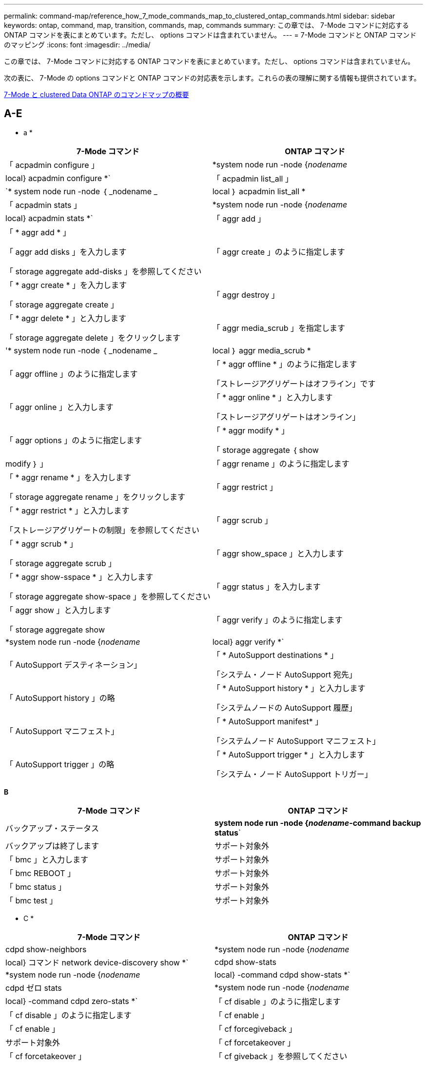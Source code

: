 ---
permalink: command-map/reference_how_7_mode_commands_map_to_clustered_ontap_commands.html 
sidebar: sidebar 
keywords: ontap, command, map, transition, commands, map, commands 
summary: この章では、 7-Mode コマンドに対応する ONTAP コマンドを表にまとめています。ただし、 options コマンドは含まれていません。 
---
= 7-Mode コマンドと ONTAP コマンドのマッピング
:icons: font
:imagesdir: ../media/


[role="lead"]
この章では、 7-Mode コマンドに対応する ONTAP コマンドを表にまとめています。ただし、 options コマンドは含まれていません。

次の表に、 7-Mode の options コマンドと ONTAP コマンドの対応表を示します。これらの表の理解に関する情報も提供されています。

xref:concept_how_to_interpret_clustered_ontap_command_maps_for_7_mode_administrators.adoc[7-Mode と clustered Data ONTAP のコマンドマップの概要]



== A-E

[role="lead"]
* a *

|===
| 7-Mode コマンド | ONTAP コマンド 


 a| 
「 acpadmin configure 」
 a| 
*system node run -node {_nodename_|local} acpadmin configure *`



 a| 
「 acpadmin list_all 」
 a| 
`* system node run -node ｛ _nodename _|local ｝ acpadmin list_all *



 a| 
「 acpadmin stats 」
 a| 
*system node run -node {_nodename_|local} acpadmin stats *`



 a| 
「 aggr add 」
 a| 
「 * aggr add * 」

「 aggr add disks 」を入力します

「 storage aggregate add-disks 」を参照してください



 a| 
「 aggr create 」のように指定します
 a| 
「 * aggr create * 」を入力します

「 storage aggregate create 」



 a| 
「 aggr destroy 」
 a| 
「 * aggr delete * 」と入力します

「 storage aggregate delete 」をクリックします



 a| 
「 aggr media_scrub 」を指定します
 a| 
'* system node run -node ｛ _nodename _|local ｝ aggr media_scrub *



 a| 
「 aggr offline 」のように指定します
 a| 
「 * aggr offline * 」のように指定します

「ストレージアグリゲートはオフライン」です



 a| 
「 aggr online 」と入力します
 a| 
「 * aggr online * 」と入力します

「ストレージアグリゲートはオンライン」



 a| 
「 aggr options 」のように指定します
 a| 
「 * aggr modify * 」

「 storage aggregate ｛ show | modify ｝ 」



 a| 
「 aggr rename 」のように指定します
 a| 
「 * aggr rename * 」を入力します

「 storage aggregate rename 」をクリックします



 a| 
「 aggr restrict 」
 a| 
「 * aggr restrict * 」と入力します

「ストレージアグリゲートの制限」を参照してください



 a| 
「 aggr scrub 」
 a| 
「 * aggr scrub * 」

「 storage aggregate scrub 」



 a| 
「 aggr show_space 」と入力します
 a| 
「 * aggr show-sspace * 」と入力します

「 storage aggregate show-space 」を参照してください



 a| 
「 aggr status 」を入力します
 a| 
「 aggr show 」と入力します

「 storage aggregate show



 a| 
「 aggr verify 」のように指定します
 a| 
*system node run -node {_nodename_|local} aggr verify *`



 a| 
「 AutoSupport デスティネーション」
 a| 
「 * AutoSupport destinations * 」

「システム・ノード AutoSupport 宛先」



 a| 
「 AutoSupport history 」の略
 a| 
「 * AutoSupport history * 」と入力します

「システムノードの AutoSupport 履歴」



 a| 
「 AutoSupport マニフェスト」
 a| 
「 * AutoSupport manifest* 」

「システムノード AutoSupport マニフェスト」



 a| 
「 AutoSupport trigger 」の略
 a| 
「 * AutoSupport trigger * 」と入力します

「システム・ノード AutoSupport トリガー」

|===
[role="lead"]
*B*

|===
| 7-Mode コマンド | ONTAP コマンド 


 a| 
バックアップ・ステータス
 a| 
*system node run -node {_nodename_-command backup status*`



 a| 
バックアップは終了します
 a| 
サポート対象外



 a| 
「 bmc 」と入力します
 a| 
サポート対象外



 a| 
「 bmc REBOOT 」
 a| 
サポート対象外



 a| 
「 bmc status 」
 a| 
サポート対象外



 a| 
「 bmc test 」
 a| 
サポート対象外

|===
[role="lead"]
* C *

|===
| 7-Mode コマンド | ONTAP コマンド 


 a| 
cdpd show-neighbors
 a| 
*system node run -node {_nodename_|local} コマンド network device-discovery show *`



 a| 
cdpd show-stats
 a| 
*system node run -node {_nodename_|local} -command cdpd show-stats *`



 a| 
cdpd ゼロ stats
 a| 
*system node run -node {_nodename_|local} -command cdpd zero-stats *`



 a| 
「 cf disable 」のように指定します
 a| 
「 cf disable 」のように指定します



 a| 
「 cf enable 」
 a| 
「 cf enable 」



 a| 
「 cf forcegiveback 」
 a| 
サポート対象外



 a| 
「 cf forcetakeover 」
 a| 
「 cf forcetakeover 」



 a| 
「 cf giveback 」を参照してください
 a| 
「 * cf giveback * 」を参照してください

「 storage failover giveback 」を参照してください



 a| 
「 cf hw_assist` 」
 a| 
*cf hwassist status *

「 storage failover hwassist show 」を実行します



 a| 
「 cf monitor all 」のように表示されます
 a| 
「 * cf monitor all * 」のように表示されます

「 storage failover show -instance 」をクリックします



 a| 
「 cf partner 」と入力します
 a| 
「 * cf partner * 」と入力します

「 storage failover show -fields partner-name 」です



 a| 
「 cf rsrctbl 」と入力します
 a| 
"*cf rsrctbl*

「 storage failover progress-table show



 a| 
「 f status 」と入力します
 a| 
「 * cf status * 」と入力します

「 storage failover show 」をクリックします



 a| 
「 cf takeover 」のようになります
 a| 
'*cf takeover *

「 storage failover takeover 」のように表示されます



 a| 
「 charmap 」
 a| 
「 vserver cifs character-mapping 」のようになります



 a| 
CIFS アクセス
 a| 
'*cifs access *

「 vserver cifs access 」



 a| 
「 cifs branchcache 」
 a| 
'*cifs branchcache *

「 vserver cifs branchcache 」



 a| 
cifs changefilerpwd
 a| 
*cifs changefilerpwd *

「 vserver cifs changefilerpwd 」と入力します



 a| 
cifs domaininfo
 a| 
vserver cifs ｛ show instance | domain discovered-servers show -instance ｝



 a| 
「 cifs gpresult 」と表示されます
 a| 
「 vserver cifs group-policy show-applied 」のように表示されています



 a| 
cifs gpupdate
 a| 
「 vserver cifs group-policy update 」



 a| 
cifs homedir
 a| 
「 vserver cifs home-directory 」



 a| 
CIFS nbalias
 a| 
vserver cifs ｛ add-netbios-aliases | remove-netbios-aliases | show -display-netbios-aliases ｝



 a| 
cifs prefdc
 a| 
vserver cifs domain preferred-dc



 a| 
CIFS が再起動される
 a| 
vserver cifs start



 a| 
CIFS セッション数
 a| 
vserver cifs sessions show を参照します



 a| 
CIFS セットアップ
 a| 
vserver cifs create



 a| 
CIFS 共有
 a| 
* CIFS 共有 * vserver cifs 共有



 a| 
CIFS 統計
 a| 
statistics show -object cifs のコマンドです



 a| 
CIFS セッションを終了します
 a| 
SVM CIFS が停止します



 a| 
CIFS テスト DC
 a| 
vserver cifs domain discovered-servers



 a| 
CIFS リセット dc
 a| 
* cifs resetdc * vserver cifs domain discovered-servers reset-servers



 a| 
クローンをクリアします
 a| 
サポート対象外



 a| 
クローンの開始
 a| 
volume file clone create を実行します



 a| 
クローンが停止します
 a| 
サポート対象外



 a| 
クローンのステータス
 a| 
volume file clone show を実行します



 a| 
config clone
 a| 
サポート対象外



 a| 
コンフィギュレーション相違
 a| 
サポート対象外



 a| 
構成ダンプ
 a| 
サポート対象外



 a| 
設定のリストア
 a| 
サポート対象外



 a| 
コアダンプ
 a| 
システムノードコアダンプ

|===
[role="lead"]
*D*

|===
| 7-Mode コマンド | ONTAP コマンド 


 a| 
日付
 a| 
* date * ｛ system | cluster ｝ date ｛ show | 修正 }



 a| 
DCB 優先度
 a| 
system node run -node nodename __ command DCB priority



 a| 
dcb priority show
 a| 
system node run -node nodename _command dcb priority show の各コマンドを使用できます



 a| 
dcb show
 a| 
system node run -node nodename _command dcb show のようになりました



 a| 
DF
 a| 
* df *



 a| 
df [ アグリゲート名 ]
 a| 
df -aggregate_aggregate-name _



 a| 
df [ パス名 ]
 a| 
df -filesys-size-path-name_



 a| 
df -A
 a| 
* df -A *



 a| 
df -g
 a| 
* df -g * df - ギガバイト



 a| 
df -h
 a| 
* df -h * df -autosize です



 a| 
df -i
 a| 
* df -i *



 a| 
df -k
 a| 
* df -k * df - キロバイト



 a| 
DF-L が表示されます
 a| 
* df -L * df - FlexCache



 a| 
df -m
 a| 
* df -m * df - メガバイト



 a| 
df -r です
 a| 
* df -r *



 a| 
df -s
 a| 
* df -s *



 a| 
df -S
 a| 
* df -S *



 a| 
df -t
 a| 
* df -t * df - テラバイト



 a| 
df -v
 a| 
* df -v * df -volume



 a| 
df -x
 a| 
* df -x * df -skip-snapshot-lines



 a| 
ディスクの割り当て
 a| 
* ディスク割り当て * ストレージ・ディスクの割り当て



 a| 
ディスク暗号化
 a| 
system node run -node run _nodename __ command disk encrypt



 a| 
ディスク障害です
 a| 
* ディスク障害 * ストレージ・ディスク障害



 a| 
ディスク保守
 a| 
* disk maint ｛ start | abort | status | list ｝ * system node run -node ｛ _nodename _|local ｝ command disk maint ｛ start | 中止 | ステータス | リスト }



 a| 
ディスクの取り外し
 a| 
* disk remove * storage disk remove



 a| 
ディスク交換
 a| 
* ディスク交換 * ストレージディスク交換



 a| 
ディスク完全消去
 a| 
system node run -node nodename _command disk sanitize コマンド



 a| 
ディスクスクラビング
 a| 
ストレージアグリゲートスクラビング



 a| 
disk show のコマンドを実行し
 a| 
storage disk show のコマンドを入力します



 a| 
ディスクシムプル
 a| 
system node run -node nodename _command disk simpull コマンドを使用します



 a| 
ディスクを同時に押し込みます
 a| 
system node run -node nodename __ command disk simpush



 a| 
ディスクゼロスペア
 a| 
ストレージディスクゼロスペア



 a| 
disk_fw_update の場合
 a| 
システムノードイメージが変更されました



 a| 
DNS 情報
 a| 
dns show のコマンドです



 a| 
ダウンロード
 a| 
システムノードイメージの更新



 a| 
du [ パス名 ]
 a| 
du -vservername_-path _path _path_pathname_volume file show -disk -usage -vserver vserver_name _path _ パス名 _



 a| 
デュー H
 a| 
du -vservername_-path_path_pathname_-hvolume file show -disk -usage -vserver vserver_name _ -path_pathname_-h



 a| 
DU - K
 a| 
du -vservername_-path_path_pathname_-kvolume file show -disk -usage -vserver vserver_name _ -path_pathname_-k



 a| 
du -m の値を指定します
 a| 
du -vservername_-path_path_pathname_-mvolume file show -disk -usage -vserver vserver_name _ -path path_pathname_-m のように指定します



 a| 
du -r の場合
 a| 
du -vservername_-path_path_pathname_-rvolume file show -disk -usage -vserver vserver_name _ -path path_pathname_-r のように指定します



 a| 
du -u のようになります
 a| 
du -vservername_-path_path_pathname_-uvolume file show -disk -usage -vserver vserver_name _ -path path_pathname __ u



 a| 
ダンプ
 a| 
サポートされないテープバックアップのマニュアルの説明に従って 'NDMP を使用してバックアップを開始する必要がありますdump-to-null 機能の場合は、 NDMP 環境変数 DUMP_TO_NULL を設定する必要があります。

https://docs.netapp.com/ontap-9/topic/com.netapp.doc.dot-cm-ptbrg/home.html["テープバックアップによるデータ保護"]

|===
[role="lead"]
* E *

|===
| 7-Mode コマンド | ONTAP コマンド 


 a| 
エコー
 a| 
* echo *



 a| 
EMS イベントのステータス
 a| 
* EMS イベントのステータス * event status show



 a| 
EMS ログダンプ
 a| 
イベントログの表示時刻 >__ time -interval_



 a| 
EMS ログダンプの値
 a| 
イベントログが表示されます



 a| 
環境シャーシ
 a| 
system node run -node ｛ _nodename _|local ｝ command environment chassis というメッセージが表示されます



 a| 
環境ステータス
 a| 
system node run -node _nodename __ command environment status



 a| 
環境シェルフ
 a| 
サポート対象外

「 storage shelf 」コマンドセットを使用する必要があります。



 a| 
environment shelf_log 」のようになります
 a| 
* environment shelf_log * system node run -node ｛ _nodename _|local ｝ -command environment shelf_log



 a| 
environment shelf_stats の値を指定します
 a| 
system node run -node ｛ _nodename _|local ｝ command environment shelf_stats になります



 a| 
環境シェルフ電源ステータス
 a| 
サポートされていません。「 storage shelf 」コマンドセットを使用する必要があります。



 a| 
環境シャーシ
 a| 
system node run -node ｛ _nodename _|local ｝ command environment chassis というメッセージが表示されます



 a| 
環境シャーシリストセンサー
 a| 
system node run -node ｛ _nodename _|local ｝ environment sensors show というコマンドを使用します



 a| 
exportfs
 a| 
vserver export policy [rule]



 a| 
exportfs -f
 a| 
vserver export-policy cache flush



 a| 
exportfs -o を指定します
 a| 
vserver export-policy rule



 a| 
exportfs -p のように指定します
 a| 
SVM エクスポートポリシールール



 a| 
exportfs -q のように入力します
 a| 
vserver export policy [rule]

|===


== F-J

[role="lead"]
* F *

|===
| 7-Mode コマンド | ONTAP コマンド 


 a| 
fcadmin config を使用します
 a| 
system node run -node ｛ _nodename _|local ｝ -command fcadmin config



 a| 
fcadmin link_stats の場合
 a| 
system node run -node ｛ _nodename _|local ｝ -command fcadmin link_stats



 a| 
fcadmin fcal_stats です
 a| 
system node run -node ｛ _nodename _|local ｝ -command fcadmin fcal_stats



 a| 
fcadmin device_map というメッセージが表示されます
 a| 
system node run -node ｛ _nodename _|local ｝ -command fcadmin device_map



 a| 
fic
 a| 
サポート対象外



 a| 
FCP の設定
 a| 
network fcp adapter modify コマンドを実行します



 a| 
FCP ネームサーバ
 a| 
* fcp nameserver show * vserver fcp nameserver show



 a| 
FCP ノード名
 a| 
SVM FCP ノード名



 a| 
FCP ping の実行
 a| 
* fcp ping-igroup show または fcp ping-initiator show * を入力します

vserver fcp ping-igroup show または vserver fcp ping-initiator show のいずれかです



 a| 
FCP ポート名
 a| 
* fcp portname show * vserver fcp portname show



 a| 
fcp show のコマンドです
 a| 
vserver fcp show のコマンドです



 a| 
FCP が起動します
 a| 
* fcp start * vserver fcp start



 a| 
FCP 統計
 a| 
* fcp stats * fcp adapter stats



 a| 
FCP ステータス
 a| 
SVM の FCP ステータス



 a| 
FCP が停止します
 a| 
* fcp stop * vserver fcp stop



 a| 
FCP トポロジ
 a| 
network fcp topology show または vserver fcp topology show のいずれかです



 a| 
FCP WWPN エイリアス
 a| 
* fcp wwpn-alias * vserver fcp wwpn-alias



 a| 
FCP ゾーン
 a| 
* fcp zone show * のコマンドを入力します

network fcp zone show のコマンドを入力します



 a| 
FCP ダンプ
 a| 
* FCP アダプタ・ダンプ * network fcp adapter dump



 a| 
FCP がリセットされました
 a| 
* FCP アダプタリセット * network fcp adapter reset



 a| 
fcstat link_stats の接続
 a| 
system node run -node ｛ _nodename _|local ｝ command fcstat link_stats になりました



 a| 
fcstat fcal_stats を追加してください
 a| 
system node run -node ｛ _nodename _|local ｝ command fcstat fcal_stats になりました



 a| 
fcstat device_map を指定します
 a| 
system node run -node ｛ _nodename _|local ｝ command fcstat device_map



 a| 
ファイルリザベーション
 a| 
ボリュームのファイルリザベーション



 a| 
filestats
 a| 
サポート対象外



 a| 
FlexCache
 a| 
Volume FlexCache の略



 a| 
FPolicy の
 a| 
* fpolicy * vserver fpolicy



 a| 
fsecurity show の実行
 a| 
vserver security file-directory show



 a| 
fsecurity が適用されます
 a| 
SVM のセキュリティファイルとディレクトリが適用されます



 a| 
fsecurity status を実行します
 a| 
vserver security file-directory job-show



 a| 
fsecurity cancel
 a| 
vserver security file-directory job-stop



 a| 
fsecurity remove-guard を設定します
 a| 
vserver security file-directory remove-slag を設定します



 a| 
FTP
 a| 
サポート対象外

|===
[role="lead"]
* H *

|===
| 7-Mode コマンド | ONTAP コマンド 


 a| 
停止
 a| 
system node halt -node _nodename _



 a| 
halt -f
 a| 
system node halt inhibit-takeover true を選択します



 a| 
halt -d を使用します
 a| 
system node halt -dump true



 a| 
ヘルプ
 a| 
？


NOTE: 疑問符（ ? ）を入力する必要があります。 ONTAP でこのコマンドを実行する場合に使用します。



 a| 
ホスト名
 a| 
* hostname * system hostname



 a| 
httpstat です
 a| 
サポートされていません統計コマンドを使用する必要があります

|===
[role="lead"]
* i *

|===
| 7-Mode コマンド | ONTAP コマンド 


 a| 
if_addr_filter_info
 a| 
system node run -note_nodename_command if_addr_filter_info



 a| 
ifconfig
 a| 
ネットワークインターフェイスネットワーク ｛ interface | port ｝



 a| 
ifconfig -a
 a| 
network interface show network ｛ interface | port ｝ show の略



 a| 
ifconfig エイリアス
 a| 
ネットワークインターフェイスの作成



 a| 
ifconfig down （ ifconfig ダウン）
 a| 
network interface modify -status-admin down を実行中です



 a| 
ifconfig flowcontrol
 a| 
network port modify -flowcontrol-admin



 a| 
ifconfig mediatype
 a| 
network port modify ｛ -duplex-admin | -speed-admin ｝



 a| 
ifconfig mtusize
 a| 
network port modify -mtu



 a| 
ifconfig ネットマスク
 a| 
network interface modify - ネットマスク



 a| 
ifconfig up
 a| 
network interface modify -status-admin up



 a| 
ifgrp create の設定
 a| 
ネットワークポート ifgrp create



 a| 
ifgrp add
 a| 
ネットワークポート ifgrp add-port



 a| 
ifgrp delete
 a| 
ネットワークポート ifgrp remove-port



 a| 
ifgrp の破棄
 a| 
ネットワークポート ifgrp delete



 a| 
ifgrp favor の設定
 a| 
ONTAP 9 のリリースでは、 network interface failover-groups create コマンドを使用して、 2 つのポートのフェイルオーバーグループを作成します。そのあと、 network interface modify コマンドを使用して、優先ホームポートに -home-port オプションを使用して設定し、 -autorevert オプションを true に設定します。


NOTE: フェイルオーバーグループにポートを追加する前に、 ifgrp からポートを削除します。異なる NIC のポートを使用することを推奨します。また、冗長性の不足に関する EMS 警告も防止できます。



 a| 
ifgrp の優先度がありません
 a| 
ONTAP 9 のリリースでは、同じ手順をフェイルオーバーグループに使用します。



 a| 
ifgrp のステータス
 a| 
system node run -node ｛ _nodename _|local ｝ command ifgrp status



 a| 
ifgrp stat の指定
 a| 
system node run -node ｛ _nodename _|local ｝ command ifstat _ifgrp -port_



 a| 
ifgrp show の詳細
 a| 
network port ifgrp show の設定



 a| 
ifinfo
 a| 
system node run -node ｛ _nodename _|local ｝ command ifinfo



 a| 
ifstat を入力します
 a| 
ifstat コマンド： system node run -node ｛ _nodename _|local ｝ -command



 a| 
igroup add
 a| 
* igroup add * lun igroup add



 a| 
igroup ALUA
 a| 
lun igroup modify -alua



 a| 
igroup のバインド
 a| 
* igroup bind * lun igroup bind



 a| 
igroup の削除
 a| 
* igroup delete * lun igroup delete



 a| 
igroup create を実行します
 a| 
* igroup create * lun igroup create



 a| 
igroup remove
 a| 
* igroup remove * lun igroup remove



 a| 
igroup の名前変更
 a| 
* igroup rename * lun igroup rename



 a| 
igroup set のコマンドです
 a| 
igroupun igroup セット



 a| 
igroup show のコマンドです
 a| 
* igroup show * lun igroup show



 a| 
igroup set ostype
 a| 
igroup modify -ostype



 a| 
igroup のバインド解除
 a| 
* igroup unbind * LUN igroup のバインド解除



 a| 
IPSec
 a| 
サポート対象外



 a| 
iSCSI エイリアス
 a| 
iscsi createvserver iscsi create もしくは

iSCSI の変更

Vserver iscsi modify の値



 a| 
iSCSI 接続
 a| 
* iSCSI 接続 * SVM iSCSI 接続



 a| 
iSCSI イニシエータ
 a| 
* iscsi initiator * vserver iscsi initiator



 a| 
iSCSI インターフェイス
 a| 
* iscsi interface * vserver iscsi interface



 a| 
iSCSI iSNS
 a| 
* iSCSI iSNS * vserver iscsi isns



 a| 
iSCSI ポータルにアクセスします
 a| 
* iSCSI ポータル * vserver iscsi portal



 a| 
iSCSI セキュリティ
 a| 
* iSCSI セキュリティ * vserver iscsi security



 a| 
iSCSI セッション
 a| 
* iscsi session * vserver iscsi session



 a| 
iscsi show のコマンドです
 a| 
* iscsi show * vserver iscsi show



 a| 
iSCSI が開始されます
 a| 
* iscsi start * vserver iscsi start



 a| 
iSCSI 統計
 a| 
統計 ｛ start | stop | show ｝ -object_object_


NOTE: advanced 権限レベルで使用できます。



 a| 
iSCSI が停止します
 a| 
* iscsi stop * vserver iscsi stop

|===


== K - O

[role="lead"]
* K *

|===
| 7-Mode コマンド | ONTAP コマンド 


 a| 
key_manager （キー管理ツール
 a| 
system node run -node ｛ _nodename _|local ｝ -command key_manager



 a| 
keymgr （設定）
 a| 
system node run -node ｛ _nodename _|local ｝ -command keymgr for management interface keys 、「 security certificates 」コマンドを使用する必要があります。

|===
[role="lead"]
*L *

|===
| 7-Mode コマンド | ONTAP コマンド 


 a| 
'*license*'
 a| 
'*license show *

「 * system license show * 」と表示されます



 a| 
*license add *`
 a| 
*license add *`

*system license add -license-code_V2_license_code_*



 a| 
'*license delete *'
 a| 
'*license delete *'

*system license delete -package_package_name_*`



 a| 
*lock break *`
 a| 
'*vserver locks break *


NOTE: advanced 権限レベルで使用できます。



 a| 
*lock break -h host *
 a| 
*vserver は break-client-address_client-address_*' をロックします



 a| 
*lock break -net network *
 a| 
*vserver は break-client-address-type _ip address type_*' をロックします



 a| 
'*lock break -o owner *
 a| 
*vserver は break-owner-id_owner-id_*' をロックします



 a| 
*lock break -p protocol *
 a| 
*vserver は break-protocol_protocol_*' をロックします



 a| 
*lock status *`
 a| 
「 * vserver locks show * 」と表示されます



 a| 
*lock status -h host *
 a| 
*vserver locks show -client-address_client-address_*`



 a| 
'*lock status -o owner *
 a| 
*vserver locks show -owner id_owner id_*`



 a| 
'*lock status -p protocol*
 a| 
*vserver locks show-protocol_protocol_*`



 a| 
'*logger *'
 a| 
'*logger *'

*system node run -node ｛ nodename |local ｝ -command logger *



 a| 
*logout*`
 a| 
「 * exit *



 a| 
「 * lun clone * 」と入力します
 a| 
'*volume file clone create *



 a| 
「 * lun comment * 」のように入力します
 a| 
「 * lun comment * 」のように入力します



 a| 
'*lun config_check*
 a| 
サポート対象外



 a| 
'*lun create *
 a| 
「 lun create – vserver_vserver_name _ * 」のようになります



 a| 
'*lun destroy *
 a| 
'*lun delete *



 a| 
「 * lun map * 」と入力します
 a| 
「 * lun map – vserver_vserver_name _ * 」のようになります



 a| 
「 * lun maxsize * 」のようになります
 a| 
「 * lun maxsize * 」のようになります



 a| 
「 * lun move * 」のように指定します
 a| 
「 * lun move * 」のように指定します



 a| 
'*lun offline *
 a| 
*lun modify -state offline*



 a| 
「 * lun online * 」と入力します
 a| 
*lun modify -state online *



 a| 
「 * lun resize * 」のようになります
 a| 
「 * lun resize * 」のようになります



 a| 
「 * lun set * 」のように指定します
 a| 
「 * lun set * 」のように指定します



 a| 
「 * lun setup * 」と入力します
 a| 
'*lun create *



 a| 
'*lun share *
 a| 
サポート対象外



 a| 
「 * lun show * 」と入力します
 a| 
「 * lun show * 」と入力します



 a| 
「 * lun snap * 」と入力します
 a| 
サポート対象外



 a| 
'*lun stats *
 a| 
'*statistics show -object LUN *


NOTE: advanced 権限レベルで使用できます。



 a| 
「 * lun unmap * 」
 a| 
「 * lun unmap * 」

|===
[role="lead"]
* M *

|===
| 7-Mode コマンド | ONTAP コマンド 


 a| 
人
 a| 
* man *



 a| 
maxfiles
 a| 
vol modify -max-of-files_or vol-fields ファイル



 a| 
マウント
 a| 
サポート対象外

storage tape コマンドセットを使用する必要があります。

|===
[role="lead"]
* N *

|===
| 7-Mode コマンド | ONTAP コマンド 


 a| 
nbtstat
 a| 
SVM CIFS nbtstat



 a| 
ndmpd
 a| 
｛ system | server ｝ は NDMP サービスを提供します



 a| 
ndmpcopy
 a| 
system node run -node ｛ _nodename _|local ｝ ndmpcopy



 a| 
ndmpd on を設定します
 a| 
* ndmpd on * システムサービス ndmpd on



 a| 
ndmpd off を設定します
 a| 
* ndmpd off * システム・サービス ndmpd off



 a| 
ndmpd のステータス
 a| 
｛ system | vserver ｝ サービスの NDMP ステータス



 a| 
ndmpd プローブ
 a| 
｛ system | vserver ｝ では NDMP プローブを使用します



 a| 
ndmpd kill
 a| 
｛ system | vserver ｝ services ndmp kill 」で実行されました



 a| 
ndmpd killall
 a| 
｛ system | vserver ｝ サービス ndmp kill-all



 a| 
ndmpd パスワード
 a| 
｛ system | vserver ｝ サービス NDMP パスワード



 a| 
ndmpd バージョン
 a| 
｛ system | vserver ｝ は NDMP バージョンを提供します



 a| 
NDP
 a| 
system node run -node ｛ _nodename _|local ｝ keymgr



 a| 
netdiag
 a| 
サポートされていません network interface コマンドまたは netstat コマンドを使用する必要があります



 a| 
ネットサット
 a| 
system node run nodename_command netstat コマンド



 a| 
ネットワークインターフェイスのフェイルオーバー
 a| 
network interface show -failover の略



 a| 
ネットワークポートの VLAN が変更された
 a| 
サポート対象外



 a| 
NFS オフ
 a| 
* nfs off * vserver nfs off



 a| 
NFS オン
 a| 
* vserver nfs on * vserver nfs on



 a| 
NFS セットアップ
 a| 
vserver nfs create または vserver setup のいずれかです



 a| 
NFS 統計
 a| 
統計 ｛ start | stop | show ｝ -object NFS *



 a| 
NFS のステータス
 a| 
SVM の NFS ステータス



 a| 
NFS vStorage
 a| 
vserver nfs modify -vStorage



 a| 
アクセスの情報を確認
 a| 
statistics show -object nfs *

|===
[role="lead"]
* O *

|===
| 7-Mode コマンド | ONTAP コマンド 


 a| 
OROUTED
 a| 
サポート対象外

|===


== P-T

[role="lead"]
* P *

|===
| 7-Mode コマンド | ONTAP コマンド 


 a| 
パートナー
 a| 
サポート対象外



 a| 
パスワード
 a| 
セキュリティログインパスワード



 a| 
パフォーマンスレポート -t
 a| 
統計 ｛ start | stop | show ｝ -object perf



 a| 
Ping \ ｛ host ｝
 a| 
ネットワーク ping ｛ -node nodename _|-lif LIF_name ｝ -destination



 a| 
Ping \ ｛ count ｝
 a| 
ネットワーク ping ｛ -node nodename _|-lif LIF_name ｝ -count



 a| 
ping -l インターフェイス
 a| 
ネットワーク ping - LIF_LIF - 名前 _



 a| 
Ping - V
 a| 
ネットワーク ping -node ｛ _nodename _|-lif lif -name_｝ -verbose



 a| 
ping - s
 a| 
ネットワーク ping -node ｛ _nodename _|-lif lif -name_｝ -show-detail



 a| 
Ping - R
 a| 
ネットワーク ping -node ｛ _nodename _|-lif lif -name_｝ -record-route



 a| 
pktt 削除
 a| 
system node run -node ｛ _nodename _|local ｝ pktt delete



 a| 
pktt ダンプ
 a| 
system node run -node ｛ _nodename _|local ｝ pktt ダンプ



 a| 
pktt リスト
 a| 
system node run -node ｛ _nodename _|local ｝ pktt list



 a| 
pktt 一時停止
 a| 
system node run -node ｛ _nodename _|local ｝ pktt pause 」というように入力します



 a| 
pktt スタート
 a| 
system node run -node ｛ _nodename _|local ｝ pktt start



 a| 
pktt ステータス
 a| 
system node run -node ｛ _nodename _|local ｝ pktt ステータス



 a| 
pktt 停止
 a| 
system node run -node ｛ _nodename _|local ｝ pktt stop



 a| 
ポートセットを追加します
 a| 
* portset add * LUN portset add



 a| 
ポートセットの作成
 a| 
* portset create * LUN portset create



 a| 
ポートセットを削除します
 a| 
* portset delete * LUN portset delete



 a| 
ポートセットが削除されまし
 a| 
* portset remove * LUN portset remove



 a| 
portset show の使用状況
 a| 
* portset show * lun portset show



 a| 
優先度ハイブリッドキャッシュのデフォルト
 a| 
サポート対象外



 a| 
優先度がハイブリッドキャッシュに設定されました
 a| 
volume modify -volume_name_-vserver_name_-caching-policy policy_name _



 a| 
priority hybrid-cache show の使用を優先します
 a| 
volume show -volume volume_name _ -vserver vserver_name _ -fields caching-policy



 a| 
priv set （ priv set ）
 a| 
set -privilege

|===
[role="lead"]
* Q *

|===
| 7-Mode コマンド | ONTAP コマンド 


 a| 
qtree の作成
 a| 
* qtree create * volume qtree create



 a| 
qtree oplock
 a| 
* qtree oplocks * ボリューム qtree oplock



 a| 
qtree セキュリティ
 a| 
* qtree セキュリティ * ボリューム qtree セキュリティ



 a| 
qtree のステータス
 a| 
qtree show volume qtree show の略



 a| 
qtree の統計
 a| 
qtree の統計ボリューム qtree の統計



 a| 
クォータの許可
 a| 
quota modify -state volume quota modify -state on と入力します



 a| 
クォータの禁止
 a| 
quota modify -statevolume quota modify -state off と指定します



 a| 
クォータオフ
 a| 
* クォータ・オフ * ボリューム・クォータ・オフ



 a| 
クォータオンです
 a| 
* クォータ・オン * ボリューム・クォータ・オン



 a| 
クォータレポート
 a| 
* クォータレポート * ボリュームクォータレポート



 a| 
クォータのサイズ変更
 a| 
* クォータのサイズ変更 * ボリューム・クォータのサイズ変更



 a| 
クォータステータス
 a| 
quota show volume quota show



 a| 
クォータログメッセージ
 a| 
volume quota show -fields logging 、 logging-interval

|===
[role="lead"]
* R *

|===
| 7-Mode コマンド | ONTAP コマンド 


 a| 
半径（ Radius ）
 a| 
サポート対象外



 a| 
rdate
 a| 
サポート対象外



 a| 
RDFile を使用します
 a| 
サポート対象外



 a| 
割り当てを無効にします
 a| 
* 再割り当てを無効にします *



 a| 
再割り当ての測定
 a| 
* 再割り当ての測定 *



 a| 
を再割り当てします
 a| 
* 再割り当て *



 a| 
reallocate quiesce
 a| 
* reallocate quiesce *



 a| 
再割り当てを再開します
 a| 
* reallocate restart *



 a| 
スケジュールを再割り当てします
 a| 
* 再割り当てスケジュール *



 a| 
再割り当てを開始します
 a| 
* reallocate start *



 a| 
ステータスを再割り当てします
 a| 
reallocate show



 a| 
reallocate stop
 a| 
* reallocate stop *



 a| 
リブートします
 a| 
* 再起動 *

system node reboot -node _nodename _



 a| 
reboot -d を入力します
 a| 
* reboot -d *

system node reboot -dump true -node _nodename _



 a| 
reboot -f を入力します
 a| 
* reboot -f *

reboot-inhibit-takeover true -node nodename _



 a| 
リストア
 a| 
サポート対象外

テープバックアップのマニュアルに従って、 NDMP を使用してリストアを開始する必要があります。

https://docs.netapp.com/ontap-9/topic/com.netapp.doc.dot-cm-ptbrg/home.html["テープバックアップによるデータ保護"]



 a| 
restore-backup をリストアします
 a| 
システムノード restore-backup


NOTE: advanced 権限レベルで使用できます。



 a| 
revert_to を実行します
 a| 
system node revert-to -node nodename _-version



 a| 
RLM
 a| 
サポート対象外



 a| 
ルートが追加されます
 a| 
* route add *

ネットワークルートが作成されます



 a| 
ルートの削除
 a| 
* ルート削除 *

ネットワークルートが削除されました



 a| 
ルート - 秒
 a| 
* ルート表示 *

network route show のコマンドを使用します


NOTE: network routing-groups コマンドファミリーは ONTAP 9 で廃止され、 9.4 以降はサポートされなくなりました。

|===
[role="lead"]
* S *

|===
| 7-Mode コマンド | ONTAP コマンド 


 a| 
「 * sasadmin adapter_state * 」
 a| 
「 * system node run -node ｛ nodename |local ｝ command sasadmin adapter_state * 」のように表示されます



 a| 
「 * sasadmin channels * 」を入力します
 a| 
*system node run -node ｛ nodename |local ｝ command sasadmin channels *



 a| 
「 * sasadmin dev_stats * 」
 a| 
「 * system node run -node ｛ nodename |local ｝ command sasadmin dev_stats * 」のように表示されます



 a| 
「 * sasadmin expander * 」のように表示されます
 a| 
「 * system node run -node ｛ nodename | local ｝ command sasadmin expander * 」のようになります



 a| 
'*sasadmin expander_map*
 a| 
*system node run -node ｛ nodename |local ｝ command sasadmin expander_map *



 a| 
'*sasadmin expander_phy_state *
 a| 
*system node run -node ｛ nodename |local ｝ command sasadmin expander_phy_state *



 a| 
「 * sasadmin shelf * 」
 a| 
「 * storage shelf * 」のようになります



 a| 
「 * sasadmin shelf_short * 」のようになります
 a| 
「 * storage shelf * 」のようになります



 a| 
*sasstat dev_stats *`
 a| 
*system node run -node ｛ nodename |local ｝ command sasstat dev_stats *



 a| 
*sasstat adapter_state *
 a| 
*system node run -node ｛ nodename |local ｝ command sasstat adapter_state *`



 a| 
*sasstat expander-*'
 a| 
*system shelf show -port *



 a| 
sasstat expander_map * を使用しています
 a| 
「 * storage shelf showmodule* 」



 a| 
*sasstat expander_phy_state *`
 a| 
*system node run -node ｛ nodename |local ｝ sasstat expander_phy_state *



 a| 
*sasstat shelf *'
 a| 
「 * storage shelf * 」のようになります



 a| 
*savecore *`
 a| 
*system node coredump save-all *



 a| 
*savecore -i *
 a| 
*system node coredump config show -i *



 a| 
*savecore -l *
 a| 
*system node coredump show *



 a| 
*savecore -s *
 a| 
*system node coredump status *



 a| 
*savecore - *w
 a| 
サポート対象外



 a| 
*savecore -k *
 a| 
*system node coredump delete-all unsaved -kernel*



 a| 
「 * sectrace add * 」
 a| 
「 * vserver security trace create * 」



 a| 
'*sectrace delete *'
 a| 
「 * vserver security trace delete * 」



 a| 
「 * sectrace show * 」のように表示されます
 a| 
「 * vserver security trace filter show * 」のように表示されます



 a| 
「 * sectrace print-status * 」
 a| 
「 * vserver security trace trace-result show * 」のように表示されます



 a| 
*secureadmin addcert*`
 a| 
「 * security certificate install * 」



 a| 
*secureadmin disable ssh *`
 a| 
「 * security login modify * 」と入力します



 a| 
*secureadmin disable ssl *`
 a| 
「 * security ssl modify * 」のように入力します



 a| 
*secureadmin enable ssl *`
 a| 
「 * security ssl modify * 」のように入力します



 a| 
*secureadmin setup *`
 a| 
「 * security * 」と入力します



 a| 
`*secureadmin setup ssh *`
 a| 
`* security ssh { add | modify }*`



 a| 
*secureadmin setup ssl *`
 a| 
'*security ssl {add|modify}*'



 a| 
`*secureadmin enable ssh*`
 a| 
「 * security login modify * 」と入力します



 a| 
`*secureadmin status ssh *`
 a| 
「 * security login show * 」と表示されます



 a| 
*secureadmin status ssl *`
 a| 
「 * security ssl show * 」と入力します



 a| 
'*setup*'
 a| 
サポート対象外



 a| 
'*shelchk*'
 a| 
`* security ssh { add | modify }*`



 a| 
「 * showfh * 」
 a| 
'*security ssl {add|modify}*'



 a| 
*sis config *`
 a| 
「 * security login modify * 」と入力します



 a| 
「 * sis off * 」を選択します
 a| 
「 * security login show * 」と表示されます



 a| 
「 * sis on * 」を入力します
 a| 
「 * security ssl show * 」と入力します



 a| 
`*sis revert_to *`
 a| 
サポート対象外



 a| 
*sis start *`
 a| 
「 * showfh * 」

'*volume file show-filehandle *'



 a| 
「 * sis stop * 」をクリックします
 a| 
「 * sis off * 」を選択します

「 * volume efficiency off * 」を選択します



 a| 
'*smtape *
 a| 
「 * sis on * 」を入力します

「 * 」でのボリューム効率



 a| 
'*snap autodelete *
 a| 
「 * sis policy * 」を入力します



 a| 
'*snap create *
 a| 
`*sis revert_to *`

「 * volume efficiency revert-to * 」を指定します


NOTE: advanced 権限レベルで使用できます。



 a| 
'*snap delete *
 a| 
'*snap delete *

'*volume snapshot delete *



 a| 
'*snap delta *
 a| 
サポート対象外



 a| 
'*snap list *
 a| 
'*snap show*'

'*volume snapshot show *



 a| 
'*snap reclaimable *
 a| 
'*volume snapshot compute-reclaimable *


NOTE: advanced 権限レベルで使用できます。



 a| 
'*snap rename *
 a| 
'*snap rename *

'*volume snapshot rename *



 a| 
'*snap reserve *'
 a| 
volume {modify|show} -- fields percent-snapshot-space -- volume `_volume-name_`

storage aggregate {modify|show} -- fields percent-snapshot-space -- aggregate `_aggregate-name _`



 a| 
'*snap restore *
 a| 
'*snap restore *

'*volume snapshot restore *


NOTE: advanced 権限レベルで使用できます。



 a| 
'*snap sched *
 a| 
'*volume snapshot policy *



 a| 
'*snap reclaimable *
 a| 
'*volume snapshot compute-reclaimable *


NOTE: advanced 権限レベルで使用できます。



 a| 
`*snapmirror abort *`
 a| 
`*snapmirror abort *`



 a| 
'*snapmirror break *
 a| 
'*snapmirror break *



 a| 
「 * snapmirror destinations * 」のようになります
 a| 
「 * snapmirror list-destinations * 」



 a| 
'*snapmirror initialize*
 a| 
'*snapmirror initialize*



 a| 
'*snapmirror migrate*
 a| 
サポート対象外



 a| 
「 * snapmirror off * 」と入力します
 a| 
サポート対象外



 a| 
「 * snapmirror on * 」
 a| 
サポート対象外



 a| 
'*snapmirror quiesce *
 a| 
'*snapmirror quiesce *



 a| 
'*snapmirror release *
 a| 
'*snapmirror release *



 a| 
'*snapmirror resume*
 a| 
'*snapmirror resume*



 a| 
*snapmirror resync *
 a| 
*snapmirror resync *



 a| 
'*snapmirror status *
 a| 
「 * snapmirror show * 」



 a| 
「 * snapmirror throttle * 」
 a| 
サポート対象外



 a| 
「 * snapmirror update * 」
 a| 
「 * snapmirror update * 」



 a| 
'*snmp authtrap*
 a| 
'*snmp authtrap*



 a| 
'*snmp コミュニティ *'
 a| 
'*snmp コミュニティ *'



 a| 
'*snmp contact *'
 a| 
'*snmp contact *'



 a| 
*snmp init *
 a| 
*snmp init *



 a| 
「 * snmp location * 」と入力します
 a| 
「 * snmp location * 」と入力します



 a| 
'*snmp traphost *
 a| 
'*snmp traphost *



 a| 
'*snmp トラップ *
 a| 
'*event route show -snmp-support true*



 a| 
'*software delete *'
 a| 
*system node image package delete *



 a| 
「 * software get * 」のようになります
 a| 
*system node image get *



 a| 
「 * software install * 」
 a| 
「 * system node image update * 」を参照してください



 a| 
「 * software list * 」
 a| 
*system node image package show *



 a| 
「 * software update * 」
 a| 
「 * system node image update * 」を参照してください



 a| 
「 * source * 」と入力します
 a| 
サポート対象外



 a| 
*SP 再起動 *
 a| 
*system service-processor reboot-sp *



 a| 
*sp setup *
 a| 
*system service-processor network modify *



 a| 
*SP ステータス *
 a| 
「 * system service-processor show * 」を参照してください



 a| 
*sp status -d *
 a| 
*system node AutoSupport invoke-splog *



 a| 
*sp status -v *
 a| 
*system node AutoSupport invoke-splog *



 a| 
*sp update *'
 a| 
「 * system service-processor image update * 」を参照してください



 a| 
'*sp update-status*'
 a| 
*system service-processor image update-progress *



 a| 
「 * statit * 」
 a| 
`*statistics {start|stop|show} - プリセット statit *`



 a| 
`*stats*`
 a| 
`*statistics {start|stop|show} – object object*`


NOTE: advanced 権限レベルで使用できます。



 a| 
'*storage aggregate copy*
 a| 
サポート対象外



 a| 
「 * storage aggregate media_scrub * 」
 a| 
「 * system node run -node nodename 」 command aggr media_scrub *



 a| 
'*storage aggregate snapshot*
 a| 
サポート対象外



 a| 
'*storage aggregate split *
 a| 
サポート対象外



 a| 
*storage aggregate undestroy *
 a| 
サポート対象外



 a| 
「 * storage alias * 」
 a| 
'*storage tape alias set *



 a| 
「 * storage array * 」
 a| 
「 * storage array * 」



 a| 
'*storage array modify*'
 a| 
'*storage array modify*'



 a| 
'*storage array remove *
 a| 
'*storage array remove *



 a| 
'*storage array remove-port *
 a| 
'*storage array port remove *



 a| 
「 * storage array show * 」
 a| 
「 * storage array show * 」



 a| 
「 * storage array show -config * 」と表示されます
 a| 
'*storage array config show *



 a| 
「 * storage array show LUNs * 」のように表示されます
 a| 
サポート対象外



 a| 
「 * storage array show -ports * 」と入力します
 a| 
「 * storage array port show * 」のように表示されます



 a| 
'*storage disable adapter*
 a| 
*system node run -node ｛ nodename |local ｝ -command storage disable adapter *



 a| 
'*storage download acp*
 a| 
「 * ストレージ・シェルフの ACP ファームウェア・アップデート * 」を参照してください



 a| 
「 * storage download shelf * 」
 a| 
'*storage firmware download *


NOTE: advanced 権限レベルで使用できます。



 a| 
'*storage enable adapter*
 a| 
*system node run -node ｛ nodename |local ｝ -command storage enable adapter *



 a| 
*storage load balance *
 a| 
*storage load balance *



 a| 
'*storage load show *
 a| 
'*storage load show *



 a| 
「 * storage show acp * 」を利用できます
 a| 
「 * system node run -node ｛ nodename |local ｝ command storage show acp * 」を利用できます



 a| 
'*storage show adapter *
 a| 
*system node run -node ｛ nodename |local ｝ command storage show adapter *`



 a| 
'*storage show bridge '*
 a| 
「 * storage bridge show * 」



 a| 
'*storage show disk *
 a| 
'*storage show disk *

「 * storage disk show * 」と入力します



 a| 
「 * storage show expander * 」を使用します
 a| 
「 * storage shelf * 」のようになります



 a| 
'*storage show fabric *
 a| 
*system node run -node ｛ nodename |local ｝ command storage show fabric *



 a| 
'*storage show fault*
 a| 
*system node run -node nodename __ command storage show fault *`



 a| 
「 * storage show hub * 」
 a| 
*system node run -node ｛ nodename |local ｝ command storage show hub *



 a| 
「 * storage show initiators * 」と表示されます
 a| 
*system node run -node ｛ nodename |local ｝ command storage show initiators *



 a| 
「 * storage show mc * 」と入力します
 a| 
「 * storage tape show-media-changer * 」と表示されます



 a| 
「 * storage show port * 」と入力します
 a| 
「 * storage switch * 」と入力します



 a| 
'*storage show shelf *
 a| 
「 * storage shelf * 」のようになります



 a| 
'*storage show switch *
 a| 
「 * storage switch show * 」と表示されます



 a| 
'*storage show tape *
 a| 
「 * storage tape show -tape-drive *' 」と入力します



 a| 
'*storage stats tape *
 a| 
'*statistics show -object tape *



 a| 
'*storage stats tape zero*
 a| 
`*statistics {start|stop|show} -object tape *`



 a| 
'*storage unalias *'
 a| 
'*storage tape alias clear *



 a| 
*sysconfig *
 a| 
サポート対象外



 a| 
*sysconfig -a *
 a| 
*system node run -node ｛ nodename |local ｝ -command sysconfig -a *



 a| 
*sysconfig -a *
 a| 
*system node run -node ｛ nodename |local ｝ -command sysconfig -a *



 a| 
「 *sysconfig -ac*` 」
 a| 
*system controller config show -errors -verbose *



 a| 
「 *sysconfig -c *` 」
 a| 
*system controllers config-errors show *



 a| 
「 *sysconfig -d *` 」
 a| 
*system node run -node ｛ nodename |local ｝ -command sysconfig -d *



 a| 
「 *sysconfig -D * 」を使用します
 a| 
*system controller config pci show-add-on devices *



 a| 
'*sysconfig -h *
 a| 
*system node run -node ｛ nodename |local ｝ -command sysconfig -h *



 a| 
「 *sysconfig -m *` 」
 a| 
「 * storage tape show-media-changer * 」と表示されます



 a| 
'*syconfig-M*'
 a| 
*system node run -node ｛ nodename |local ｝ -command sysconfig -M *



 a| 
'*sysconfig -p *`
 a| 
サポート対象外

代わりに次のコマンドを使用する必要があります。

* ハイパーバイザー情報： system node virtual-machine hypervisor show
* システムディスクのバックアップストア： system node virtual-machine instance show-system-disks
* 仮想ディスクのバックアップ情報： storage disk show -virtual-machine-disk-info




 a| 
「 *sysconfig -P *` 」
 a| 
*system controller config pci show-hierarchy *



 a| 
'*sysconfig -r *
 a| 
サポート対象外

ディスク情報を表示するには、次のコマンドを使用する必要があります。

* ファイルシステムディスク： storage aggregate showstatus
* スペアディスク： storage aggregate show-sparedisks
* 破損ディスク： storage disk show -broken
* Maintenance Center 内のディスク： storage disk show -maintenance




 a| 
*sysconfig -t *`
 a| 
「 * storage tape show 」をクリックします



 a| 
「 *sysconfig -v 」を使用します
 a| 
*system node run -node nodename __ command sysconfig -v *



 a| 
「 *sysconfig -v 」を使用します
 a| 
*system node run -node ｛ nodename |local ｝ -command sysconfig -v *



 a| 
*sysstat *
 a| 
`*statistics {start|stop|show} - プリセット systat *`


NOTE: advanced 権限レベルで使用できます。



 a| 
*system health alert*
 a| 
*system health alert*



 a| 
「 * system health AutoSupport * 」
 a| 
「 * system health AutoSupport * 」



 a| 
「 * system health config * 」
 a| 
「 * system health config * 」



 a| 
「 * system health node-connectivity * 」のように指定します
 a| 
「 * system health node-connectivity * 」のように指定します



 a| 
「 * システム正常性ポリシー * 」
 a| 
「 * システム正常性ポリシー * 」



 a| 
*system health status*
 a| 
*system health status*



 a| 
「 * system health subsystem show * 」と表示されます
 a| 
「 * system health subsystem show * 」と表示されます

|===
[role="lead"]
* T *

|===
| 7-Mode コマンド | ONTAP コマンド 


 a| 
タイムゾーン
 a| 
* タイムゾーン *



 a| 
traceroute -m の実行
 a| 
* traceroute -m * を実行します

ネットワーク traceroute ｛ -nodename_|-lif_lif-name_｝ -maxttl _ 整数 _



 a| 
traceroute -n
 a| 
* traceroute -n *

ネットワーク traceroute -node ｛ _nodename _|-lif lif -name_｝ - numeric true



 a| 
traceroute -p の実行
 a| 
* traceroute -p *

ネットワーク traceroute ｛ -nodename_|-lif_lif-name_｝ -port_integer_



 a| 
traceroute -q を実行します
 a| 
* traceroute -q * を実行します

ネットワーク traceroute ｛ -node nodename _|-lif LIF_name ｝ -ntクエリー _ 整数 _



 a| 
traceroute -s
 a| 
サポート対象外



 a| 
traceroute -v の実行
 a| 
* traceroute -v *

ネットワーク traceroute ｛ -node nodename _|-lif lif -name_｝ -verbose [ 真 ]



 a| 
traceroute -w の実行
 a| 
* traceroute -w *

ネットワーク traceroute ｛ -nodename_|-lif_lif-name_｝ -waittime です _ 整数 _

|===


== U-Z

[role="lead"]
* U *

|===
| 7-Mode コマンド | ONTAP コマンド 


 a| 
ucadmin
 a| 
システムノードハードウェアユニファイド接続



 a| 
UPS
 a| 
サポート対象外



 a| 
アップタイム
 a| 
system node show -fields uptime



 a| 
useradmin domainuser add
 a| 
security login create を実行します



 a| 
useradmin domainuser delete
 a| 
security login delete のコマンドを実行します



 a| 
useradmin domainuser リスト
 a| 
security login show のページにアクセスします



 a| 
useradmin domainuser ロード
 a| 
サポートされていない場合は、「 vserver cifs users-and-groups 」コマンドセットを使用します。



 a| 
useradmin group add
 a| 
Security login role create を実行します



 a| 
useradmin group delete
 a| 
security login role delete



 a| 
useradmin group list
 a| 
security login role show と表示されます



 a| 
useradmin group modify コマンド
 a| 
security login role modify



 a| 
useradmin role add
 a| 
Security login role create を実行します



 a| 
useradmin role delete
 a| 
security login role delete



 a| 
useradmin role list
 a| 
security login role show と表示されます



 a| 
useradmin role modify
 a| 
security login role modify



 a| 
useradmin user add
 a| 
security login create を実行します



 a| 
useradmin user delete
 a| 
security login delete のコマンドを実行します



 a| 
useradmin user list のコマンドです
 a| 
security login show のページにアクセスします



 a| 
useradmin user modify コマンド
 a| 
セキュリティログインの変更

|===
[role="lead"]
* v *

|===
| 7-Mode コマンド | ONTAP コマンド 


 a| 
version -b の形式で指定します
 a| 
* version -b *

または system image show を入力します



 a| 
バージョン -v
 a| 
* version -v *

または system image show を入力します



 a| 
vFiler
 a| 
サポート対象外



 a| 
vFiler を実行します
 a| 
Vserver



 a| 
vFiler 開始
 a| 
SVM が起動します



 a| 
vFiler の停止
 a| 
SVM が停止します



 a| 
vFiler ステータス
 a| 
vserver show のコマンドです



 a| 
vFiler 不許可
 a| 
vserver modify -disallowed-protocols



 a| 
VLAN の追加
 a| 
network port vlan create をクリックします



 a| 
VLAN の作成
 a| 
network port vlan create をクリックします



 a| 
VLAN の削除
 a| 
ネットワークポート VLAN を削除します



 a| 
VLAN の変更
 a| 
サポート対象外



 a| 
VLAN 統計
 a| 
system node run -node nodename __ command vlan stat の略



 a| 
vmservices
 a| 
system node run -node ｛ _nodename _|local ｝ vmservices



 a| 
ボリュームの追加
 a| 
サポート対象外



 a| 
ボリュームのオートサイズ
 a| 
* ボリュームのオートサイズ *



 a| 
ボリュームクローン
 a| 
* ボリュームクローン *



 a| 
ボリュームクローンをスプリット
 a| 
* ボリュームクローンスプリット *



 a| 
ボリュームコンテナ
 a| 
volume show -fields aggregate 」のように表示されます



 a| 
ボリュームコピー
 a| 
サポートされない論理ストレージのマニュアルに記載されているように ' 次のいずれかの方法を使用する必要があります

* 元のボリュームの FlexClone ボリュームを作成し、 volume move コマンドを使用して別のアグリゲートに移動します。
* SnapMirror を使用して元のボリュームをレプリケートしたあと、 SnapMirror 関係を解除して読み書き可能なボリュームにします。


http://docs.netapp.com/ontap-9/index.jsp?topic=%2Fcom.netapp.doc.dot-cm-vsmg%2FGUID-5578BA46-5522-4BA6-B354-5C924B8207B1.html["論理ストレージ管理ガイド』を参照してください"]



 a| 
volume create を実行します
 a| 
* volume create *



 a| 
vol destroy の指定
 a| 
ボリュームを削除します



 a| 
ボリュームファイルフィンガープリント
 a| 
サポート対象外



 a| 
ボリュームメディアスクラビング
 a| 
サポート対象外



 a| 
ボリュームを移行
 a| 
サポート対象外



 a| 
ボリュームミラー
 a| 
サポート対象外



 a| 
ボリューム移動
 a| 
* ボリューム移動 *



 a| 
ボリュームはオフラインです
 a| 
* ボリュームがオフライン *



 a| 
ボリュームはオンラインです
 a| 
* ボリュームオンライン *



 a| 
ボリュームのオプション
 a| 
ボリューム ｛ show | modify ｝



 a| 
ボリュームクォータの許可
 a| 
サポート対象外



 a| 
ボリュームクォータの禁止
 a| 
サポート対象外



 a| 
ボリュームの名前を変更
 a| 
* ボリューム名の変更 *



 a| 
ボリュームの制限
 a| 
* 音量制限 *



 a| 
ボリュームスクラビング
 a| 
サポート対象外



 a| 
ボリュームサイズ
 a| 
* 音量サイズ *



 a| 
ボリューム Snapshot の差分
 a| 
サポート対象外



 a| 
ボリュームの Snapshot リザーブ
 a| 
サポート対象外

代替コマンドは次のとおりです。

* ボリュームの場合は、「 volume show -fields percent-snapshot-space 」コマンドおよび「 volume modify -volume _volumeName -percent-snapshot-space percent 」コマンドを使用します。
* アグリゲートの場合は、「 storage aggregate show -fields percent-snapshot-space 」コマンドおよび「 storage aggregate modify -aggregate name_-percent-snapshot-space _ 」コマンドを使用します。




 a| 
ボリュームのスプリット
 a| 
サポート対象外



 a| 
ボリュームステータス
 a| 
volume show のコマンドです



 a| 
ボリュームの検証
 a| 
サポート対象外



 a| 
ボリューム wafliron
 a| 
サポート対象外



 a| 
vscan
 a| 
SVM vscan



 a| 
SVM CIFS adupdate のことです
 a| 
サポート対象外



 a| 
SVM cifs ブロードキャスト
 a| 
サポート対象外



 a| 
SVM CIFS コメントです
 a| 
サポート対象外



 a| 
SVM CIFS トップです
 a| 
サポート対象外



 a| 
vserver iscsi ip_tpgroup add
 a| 
サポート対象外



 a| 
vserver iscsi ip_tpgroup create
 a| 
サポート対象外



 a| 
vserver iscsi ip_tpgroup destroy
 a| 
サポート対象外



 a| 
vserver iscsi ip_tpgroup remove
 a| 
サポート対象外



 a| 
vserver iscsi ip_tpgroup show
 a| 
サポート対象外



 a| 
vserver iscsi tpgroup ALUA set
 a| 
サポート対象外



 a| 
vserver iscsi tpgroup alua show のようになります
 a| 
サポート対象外



 a| 
vserver services name-service dns flush
 a| 
サポート対象外

|===
[role="lead"]
* W *

|===
| 7-Mode コマンド | ONTAP コマンド 


 a| 
wrfile
 a| 
サポート対象外

|===
[role="lead"]
* Y *

|===
| 7-Mode コマンド | ONTAP コマンド 


 a| 
ypcat
 a| 
サポート対象外



 a| 
ypgroup
 a| 
サポート対象外



 a| 
ypmatch
 a| 
サポート対象外



 a| 
ypwhich
 a| 
サポート対象外

|===
